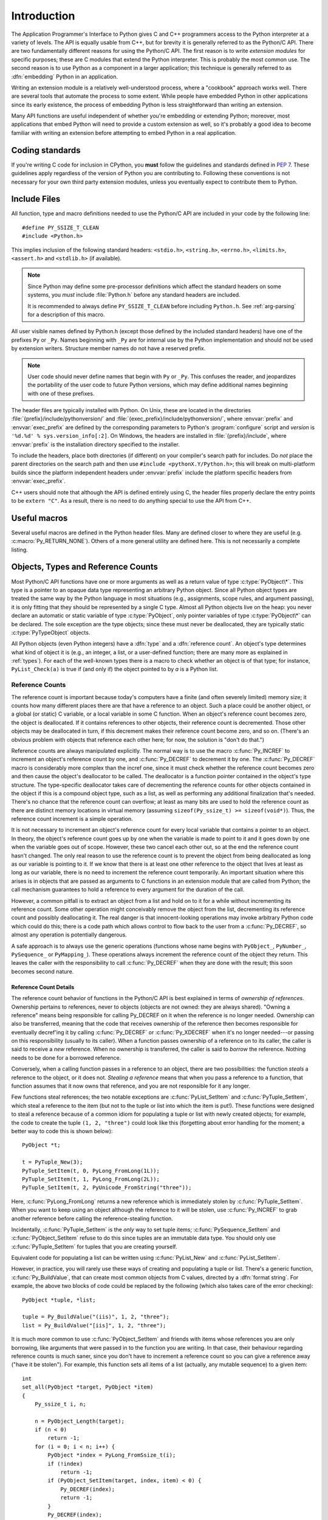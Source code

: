 .. highlight:: c


.. _api-intro:

************
Introduction
************

The Application Programmer's Interface to Python gives C and C++ programmers
access to the Python interpreter at a variety of levels.  The API is equally
usable from C++, but for brevity it is generally referred to as the Python/C
API.  There are two fundamentally different reasons for using the Python/C API.
The first reason is to write *extension modules* for specific purposes; these
are C modules that extend the Python interpreter.  This is probably the most
common use.  The second reason is to use Python as a component in a larger
application; this technique is generally referred to as :dfn:`embedding` Python
in an application.

Writing an extension module is a relatively well-understood process, where a
"cookbook" approach works well.  There are several tools that automate the
process to some extent.  While people have embedded Python in other
applications since its early existence, the process of embedding Python is
less straightforward than writing an extension.

Many API functions are useful independent of whether you're embedding  or
extending Python; moreover, most applications that embed Python  will need to
provide a custom extension as well, so it's probably a  good idea to become
familiar with writing an extension before  attempting to embed Python in a real
application.


Coding standards
================

If you're writing C code for inclusion in CPython, you **must** follow the
guidelines and standards defined in :PEP:`7`.  These guidelines apply
regardless of the version of Python you are contributing to.  Following these
conventions is not necessary for your own third party extension modules,
unless you eventually expect to contribute them to Python.


.. _api-includes:

Include Files
=============

All function, type and macro definitions needed to use the Python/C API are
included in your code by the following line::

   #define PY_SSIZE_T_CLEAN
   #include <Python.h>

This implies inclusion of the following standard headers: ``<stdio.h>``,
``<string.h>``, ``<errno.h>``, ``<limits.h>``, ``<assert.h>`` and ``<stdlib.h>``
(if available).

.. note::

   Since Python may define some pre-processor definitions which affect the standard
   headers on some systems, you *must* include :file:`Python.h` before any standard
   headers are included.

   It is recommended to always define ``PY_SSIZE_T_CLEAN`` before including
   ``Python.h``.  See :ref:`arg-parsing` for a description of this macro.

All user visible names defined by Python.h (except those defined by the included
standard headers) have one of the prefixes ``Py`` or ``_Py``.  Names beginning
with ``_Py`` are for internal use by the Python implementation and should not be
used by extension writers. Structure member names do not have a reserved prefix.

.. note::

   User code should never define names that begin with ``Py`` or ``_Py``. This
   confuses the reader, and jeopardizes the portability of the user code to
   future Python versions, which may define additional names beginning with one
   of these prefixes.

The header files are typically installed with Python.  On Unix, these  are
located in the directories :file:`{prefix}/include/pythonversion/` and
:file:`{exec_prefix}/include/pythonversion/`, where :envvar:`prefix` and
:envvar:`exec_prefix` are defined by the corresponding parameters to Python's
:program:`configure` script and *version* is
``'%d.%d' % sys.version_info[:2]``.  On Windows, the headers are installed
in :file:`{prefix}/include`, where :envvar:`prefix` is the installation
directory specified to the installer.

To include the headers, place both directories (if different) on your compiler's
search path for includes.  Do *not* place the parent directories on the search
path and then use ``#include <pythonX.Y/Python.h>``; this will break on
multi-platform builds since the platform independent headers under
:envvar:`prefix` include the platform specific headers from
:envvar:`exec_prefix`.

C++ users should note that although the API is defined entirely using C, the
header files properly declare the entry points to be ``extern "C"``. As a result,
there is no need to do anything special to use the API from C++.


Useful macros
=============

Several useful macros are defined in the Python header files.  Many are
defined closer to where they are useful (e.g. :c:macro:`Py_RETURN_NONE`).
Others of a more general utility are defined here.  This is not necessarily a
complete listing.

.. c:macro:: Py_UNREACHABLE()

   Use this when you have a code path that you do not expect to be reached.
   For example, in the ``default:`` clause in a ``switch`` statement for which
   all possible values are covered in ``case`` statements.  Use this in places
   where you might be tempted to put an ``assert(0)`` or ``abort()`` call.

   .. versionadded:: 3.7

.. c:macro:: Py_ABS(x)

   Return the absolute value of ``x``.

   .. versionadded:: 3.3

.. c:macro:: Py_MIN(x, y)

   Return the minimum value between ``x`` and ``y``.

   .. versionadded:: 3.3

.. c:macro:: Py_MAX(x, y)

   Return the maximum value between ``x`` and ``y``.

   .. versionadded:: 3.3

.. c:macro:: Py_STRINGIFY(x)

   Convert ``x`` to a C string.  E.g. ``Py_STRINGIFY(123)`` returns
   ``"123"``.

   .. versionadded:: 3.4

.. c:macro:: Py_MEMBER_SIZE(type, member)

   Return the size of a structure (``type``) ``member`` in bytes.

   .. versionadded:: 3.6

.. c:macro:: Py_CHARMASK(c)

   Argument must be a character or an integer in the range [-128, 127] or [0,
   255].  This macro returns ``c`` cast to an ``unsigned char``.

.. c:macro:: Py_GETENV(s)

   Like ``getenv(s)``, but returns ``NULL`` if :option:`-E` was passed on the
   command line (i.e. if ``Py_IgnoreEnvironmentFlag`` is set).

.. c:macro:: Py_UNUSED(arg)

   Use this for unused arguments in a function definition to silence compiler
   warnings. Example: ``int func(int a, int Py_UNUSED(b)) { return a; }``.

   .. versionadded:: 3.4

.. c:macro:: Py_DEPRECATED(version)

   Use this for deprecated declarations.  The macro must be placed before the
   symbol name.

   Example::

      Py_DEPRECATED(3.8) PyAPI_FUNC(int) Py_OldFunction(void);

   .. versionchanged:: 3.8
      MSVC support was added.

.. c:macro:: PyDoc_STRVAR(name, str)

   Creates a variable with name ``name`` that can be used in docstrings.

   Use the :c:macro:`PyDoc_STRVAR` or :c:macro:`PyDoc_STR` macros for
   docstrings to support building Python without docstrings,
   as specified in :pep:`7`.

   Example::

      PyDoc_STRVAR(pop_doc, "Remove and return the rightmost element.");

      static PyMethodDef deque_methods[] = {
          // ...
          {"pop", (PyCFunction)deque_pop, METH_NOARGS, pop_doc},
          // ...
      }

.. _api-objects:

Objects, Types and Reference Counts
===================================

.. index:: object: type

Most Python/C API functions have one or more arguments as well as a return value
of type :c:type:`PyObject\*`.  This type is a pointer to an opaque data type
representing an arbitrary Python object.  Since all Python object types are
treated the same way by the Python language in most situations (e.g.,
assignments, scope rules, and argument passing), it is only fitting that they
should be represented by a single C type.  Almost all Python objects live on the
heap: you never declare an automatic or static variable of type
:c:type:`PyObject`, only pointer variables of type :c:type:`PyObject\*` can  be
declared.  The sole exception are the type objects; since these must never be
deallocated, they are typically static :c:type:`PyTypeObject` objects.

All Python objects (even Python integers) have a :dfn:`type` and a
:dfn:`reference count`.  An object's type determines what kind of object it is
(e.g., an integer, a list, or a user-defined function; there are many more as
explained in :ref:`types`).  For each of the well-known types there is a macro
to check whether an object is of that type; for instance, ``PyList_Check(a)`` is
true if (and only if) the object pointed to by *a* is a Python list.


.. _api-refcounts:

Reference Counts
----------------

The reference count is important because today's computers have a  finite (and
often severely limited) memory size; it counts how many  different places there
are that have a reference to an object.  Such a  place could be another object,
or a global (or static) C variable, or  a local variable in some C function.
When an object's reference count  becomes zero, the object is deallocated.  If
it contains references to  other objects, their reference count is decremented.
Those other  objects may be deallocated in turn, if this decrement makes their
reference count become zero, and so on.  (There's an obvious problem  with
objects that reference each other here; for now, the solution is  "don't do
that.")

.. index::
   single: Py_INCREF()
   single: Py_DECREF()

Reference counts are always manipulated explicitly.  The normal way is  to use
the macro :c:func:`Py_INCREF` to increment an object's reference count by one,
and :c:func:`Py_DECREF` to decrement it by   one.  The :c:func:`Py_DECREF` macro
is considerably more complex than the incref one, since it must check whether
the reference count becomes zero and then cause the object's deallocator to be
called. The deallocator is a function pointer contained in the object's type
structure.  The type-specific deallocator takes care of decrementing the
reference counts for other objects contained in the object if this is a compound
object type, such as a list, as well as performing any additional finalization
that's needed.  There's no chance that the reference count can overflow; at
least as many bits are used to hold the reference count as there are distinct
memory locations in virtual memory (assuming ``sizeof(Py_ssize_t) >= sizeof(void*)``).
Thus, the reference count increment is a simple operation.

It is not necessary to increment an object's reference count for every  local
variable that contains a pointer to an object.  In theory, the  object's
reference count goes up by one when the variable is made to  point to it and it
goes down by one when the variable goes out of  scope.  However, these two
cancel each other out, so at the end the  reference count hasn't changed.  The
only real reason to use the  reference count is to prevent the object from being
deallocated as  long as our variable is pointing to it.  If we know that there
is at  least one other reference to the object that lives at least as long as
our variable, there is no need to increment the reference count  temporarily.
An important situation where this arises is in objects  that are passed as
arguments to C functions in an extension module  that are called from Python;
the call mechanism guarantees to hold a  reference to every argument for the
duration of the call.

However, a common pitfall is to extract an object from a list and hold on to it
for a while without incrementing its reference count. Some other operation might
conceivably remove the object from the list, decrementing its reference count
and possibly deallocating it. The real danger is that innocent-looking
operations may invoke arbitrary Python code which could do this; there is a code
path which allows control to flow back to the user from a :c:func:`Py_DECREF`, so
almost any operation is potentially dangerous.

A safe approach is to always use the generic operations (functions  whose name
begins with ``PyObject_``, ``PyNumber_``, ``PySequence_`` or ``PyMapping_``).
These operations always increment the reference count of the object they return.
This leaves the caller with the responsibility to call :c:func:`Py_DECREF` when
they are done with the result; this soon becomes second nature.


.. _api-refcountdetails:

Reference Count Details
^^^^^^^^^^^^^^^^^^^^^^^

The reference count behavior of functions in the Python/C API is best  explained
in terms of *ownership of references*.  Ownership pertains to references, never
to objects (objects are not owned: they are always shared).  "Owning a
reference" means being responsible for calling Py_DECREF on it when the
reference is no longer needed.  Ownership can also be transferred, meaning that
the code that receives ownership of the reference then becomes responsible for
eventually decref'ing it by calling :c:func:`Py_DECREF` or :c:func:`Py_XDECREF`
when it's no longer needed---or passing on this responsibility (usually to its
caller). When a function passes ownership of a reference on to its caller, the
caller is said to receive a *new* reference.  When no ownership is transferred,
the caller is said to *borrow* the reference. Nothing needs to be done for a
borrowed reference.

Conversely, when a calling function passes in a reference to an  object, there
are two possibilities: the function *steals* a  reference to the object, or it
does not.  *Stealing a reference* means that when you pass a reference to a
function, that function assumes that it now owns that reference, and you are not
responsible for it any longer.

.. index::
   single: PyList_SetItem()
   single: PyTuple_SetItem()

Few functions steal references; the two notable exceptions are
:c:func:`PyList_SetItem` and :c:func:`PyTuple_SetItem`, which  steal a reference
to the item (but not to the tuple or list into which the item is put!).  These
functions were designed to steal a reference because of a common idiom for
populating a tuple or list with newly created objects; for example, the code to
create the tuple ``(1, 2, "three")`` could look like this (forgetting about
error handling for the moment; a better way to code this is shown below)::

   PyObject *t;

   t = PyTuple_New(3);
   PyTuple_SetItem(t, 0, PyLong_FromLong(1L));
   PyTuple_SetItem(t, 1, PyLong_FromLong(2L));
   PyTuple_SetItem(t, 2, PyUnicode_FromString("three"));

Here, :c:func:`PyLong_FromLong` returns a new reference which is immediately
stolen by :c:func:`PyTuple_SetItem`.  When you want to keep using an object
although the reference to it will be stolen, use :c:func:`Py_INCREF` to grab
another reference before calling the reference-stealing function.

Incidentally, :c:func:`PyTuple_SetItem` is the *only* way to set tuple items;
:c:func:`PySequence_SetItem` and :c:func:`PyObject_SetItem` refuse to do this
since tuples are an immutable data type.  You should only use
:c:func:`PyTuple_SetItem` for tuples that you are creating yourself.

Equivalent code for populating a list can be written using :c:func:`PyList_New`
and :c:func:`PyList_SetItem`.

However, in practice, you will rarely use these ways of creating and populating
a tuple or list.  There's a generic function, :c:func:`Py_BuildValue`, that can
create most common objects from C values, directed by a :dfn:`format string`.
For example, the above two blocks of code could be replaced by the following
(which also takes care of the error checking)::

   PyObject *tuple, *list;

   tuple = Py_BuildValue("(iis)", 1, 2, "three");
   list = Py_BuildValue("[iis]", 1, 2, "three");

It is much more common to use :c:func:`PyObject_SetItem` and friends with items
whose references you are only borrowing, like arguments that were passed in to
the function you are writing.  In that case, their behaviour regarding reference
counts is much saner, since you don't have to increment a reference count so you
can give a reference away ("have it be stolen").  For example, this function
sets all items of a list (actually, any mutable sequence) to a given item::

   int
   set_all(PyObject *target, PyObject *item)
   {
       Py_ssize_t i, n;

       n = PyObject_Length(target);
       if (n < 0)
           return -1;
       for (i = 0; i < n; i++) {
           PyObject *index = PyLong_FromSsize_t(i);
           if (!index)
               return -1;
           if (PyObject_SetItem(target, index, item) < 0) {
               Py_DECREF(index);
               return -1;
           }
           Py_DECREF(index);
       }
       return 0;
   }

.. index:: single: set_all()

The situation is slightly different for function return values.   While passing
a reference to most functions does not change your  ownership responsibilities
for that reference, many functions that  return a reference to an object give
you ownership of the reference. The reason is simple: in many cases, the
returned object is created  on the fly, and the reference you get is the only
reference to the  object.  Therefore, the generic functions that return object
references, like :c:func:`PyObject_GetItem` and  :c:func:`PySequence_GetItem`,
always return a new reference (the caller becomes the owner of the reference).

It is important to realize that whether you own a reference returned  by a
function depends on which function you call only --- *the plumage* (the type of
the object passed as an argument to the function) *doesn't enter into it!*
Thus, if you  extract an item from a list using :c:func:`PyList_GetItem`, you
don't own the reference --- but if you obtain the same item from the same list
using :c:func:`PySequence_GetItem` (which happens to take exactly the same
arguments), you do own a reference to the returned object.

.. index::
   single: PyList_GetItem()
   single: PySequence_GetItem()

Here is an example of how you could write a function that computes the sum of
the items in a list of integers; once using  :c:func:`PyList_GetItem`, and once
using :c:func:`PySequence_GetItem`. ::

   long
   sum_list(PyObject *list)
   {
       Py_ssize_t i, n;
       long total = 0, value;
       PyObject *item;

       n = PyList_Size(list);
       if (n < 0)
           return -1; /* Not a list */
       for (i = 0; i < n; i++) {
           item = PyList_GetItem(list, i); /* Can't fail */
           if (!PyLong_Check(item)) continue; /* Skip non-integers */
           value = PyLong_AsLong(item);
           if (value == -1 && PyErr_Occurred())
               /* Integer too big to fit in a C long, bail out */
               return -1;
           total += value;
       }
       return total;
   }

.. index:: single: sum_list()

::

   long
   sum_sequence(PyObject *sequence)
   {
       Py_ssize_t i, n;
       long total = 0, value;
       PyObject *item;
       n = PySequence_Length(sequence);
       if (n < 0)
           return -1; /* Has no length */
       for (i = 0; i < n; i++) {
           item = PySequence_GetItem(sequence, i);
           if (item == NULL)
               return -1; /* Not a sequence, or other failure */
           if (PyLong_Check(item)) {
               value = PyLong_AsLong(item);
               Py_DECREF(item);
               if (value == -1 && PyErr_Occurred())
                   /* Integer too big to fit in a C long, bail out */
                   return -1;
               total += value;
           }
           else {
               Py_DECREF(item); /* Discard reference ownership */
           }
       }
       return total;
   }

.. index:: single: sum_sequence()


.. _api-types:

Types
-----

There are few other data types that play a significant role in  the Python/C
API; most are simple C types such as :c:type:`int`,  :c:type:`long`,
:c:type:`double` and :c:type:`char\*`.  A few structure types  are used to
describe static tables used to list the functions exported  by a module or the
data attributes of a new object type, and another is used to describe the value
of a complex number.  These will  be discussed together with the functions that
use them.


.. _api-exceptions:

Exceptions
==========

The Python programmer only needs to deal with exceptions if specific  error
handling is required; unhandled exceptions are automatically  propagated to the
caller, then to the caller's caller, and so on, until they reach the top-level
interpreter, where they are reported to the  user accompanied by a stack
traceback.

.. index:: single: PyErr_Occurred()

For C programmers, however, error checking always has to be explicit.  All
functions in the Python/C API can raise exceptions, unless an explicit claim is
made otherwise in a function's documentation.  In general, when a function
encounters an error, it sets an exception, discards any object references that
it owns, and returns an error indicator.  If not documented otherwise, this
indicator is either ``NULL`` or ``-1``, depending on the function's return type.
A few functions return a Boolean true/false result, with false indicating an
error.  Very few functions return no explicit error indicator or have an
ambiguous return value, and require explicit testing for errors with
:c:func:`PyErr_Occurred`.  These exceptions are always explicitly documented.

.. index::
   single: PyErr_SetString()
   single: PyErr_Clear()

Exception state is maintained in per-thread storage (this is  equivalent to
using global storage in an unthreaded application).  A  thread can be in one of
two states: an exception has occurred, or not. The function
:c:func:`PyErr_Occurred` can be used to check for this: it returns a borrowed
reference to the exception type object when an exception has occurred, and
``NULL`` otherwise.  There are a number of functions to set the exception state:
:c:func:`PyErr_SetString` is the most common (though not the most general)
function to set the exception state, and :c:func:`PyErr_Clear` clears the
exception state.

The full exception state consists of three objects (all of which can  be
``NULL``): the exception type, the corresponding exception  value, and the
traceback.  These have the same meanings as the Python result of
``sys.exc_info()``; however, they are not the same: the Python objects represent
the last exception being handled by a Python  :keyword:`try` ...
:keyword:`except` statement, while the C level exception state only exists while
an exception is being passed on between C functions until it reaches the Python
bytecode interpreter's  main loop, which takes care of transferring it to
``sys.exc_info()`` and friends.

.. index:: single: exc_info() (in module sys)

Note that starting with Python 1.5, the preferred, thread-safe way to access the
exception state from Python code is to call the function :func:`sys.exc_info`,
which returns the per-thread exception state for Python code.  Also, the
semantics of both ways to access the exception state have changed so that a
function which catches an exception will save and restore its thread's exception
state so as to preserve the exception state of its caller.  This prevents common
bugs in exception handling code caused by an innocent-looking function
overwriting the exception being handled; it also reduces the often unwanted
lifetime extension for objects that are referenced by the stack frames in the
traceback.

As a general principle, a function that calls another function to  perform some
task should check whether the called function raised an  exception, and if so,
pass the exception state on to its caller.  It  should discard any object
references that it owns, and return an  error indicator, but it should *not* set
another exception --- that would overwrite the exception that was just raised,
and lose important information about the exact cause of the error.

.. index:: single: sum_sequence()

A simple example of detecting exceptions and passing them on is shown in the
:c:func:`sum_sequence` example above.  It so happens that this example doesn't
need to clean up any owned references when it detects an error.  The following
example function shows some error cleanup.  First, to remind you why you like
Python, we show the equivalent Python code::

   def incr_item(dict, key):
       try:
           item = dict[key]
       except KeyError:
           item = 0
       dict[key] = item + 1

.. index:: single: incr_item()

Here is the corresponding C code, in all its glory::

   int
   incr_item(PyObject *dict, PyObject *key)
   {
       /* Objects all initialized to NULL for Py_XDECREF */
       PyObject *item = NULL, *const_one = NULL, *incremented_item = NULL;
       int rv = -1; /* Return value initialized to -1 (failure) */

       item = PyObject_GetItem(dict, key);
       if (item == NULL) {
           /* Handle KeyError only: */
           if (!PyErr_ExceptionMatches(PyExc_KeyError))
               goto error;

           /* Clear the error and use zero: */
           PyErr_Clear();
           item = PyLong_FromLong(0L);
           if (item == NULL)
               goto error;
       }
       const_one = PyLong_FromLong(1L);
       if (const_one == NULL)
           goto error;

       incremented_item = PyNumber_Add(item, const_one);
       if (incremented_item == NULL)
           goto error;

       if (PyObject_SetItem(dict, key, incremented_item) < 0)
           goto error;
       rv = 0; /* Success */
       /* Continue with cleanup code */

    error:
       /* Cleanup code, shared by success and failure path */

       /* Use Py_XDECREF() to ignore NULL references */
       Py_XDECREF(item);
       Py_XDECREF(const_one);
       Py_XDECREF(incremented_item);

       return rv; /* -1 for error, 0 for success */
   }

.. index:: single: incr_item()

.. index::
   single: PyErr_ExceptionMatches()
   single: PyErr_Clear()
   single: Py_XDECREF()

This example represents an endorsed use of the ``goto`` statement  in C!
It illustrates the use of :c:func:`PyErr_ExceptionMatches` and
:c:func:`PyErr_Clear` to handle specific exceptions, and the use of
:c:func:`Py_XDECREF` to dispose of owned references that may be ``NULL`` (note the
``'X'`` in the name; :c:func:`Py_DECREF` would crash when confronted with a
``NULL`` reference).  It is important that the variables used to hold owned
references are initialized to ``NULL`` for this to work; likewise, the proposed
return value is initialized to ``-1`` (failure) and only set to success after
the final call made is successful.


.. _api-embedding:

Embedding Python
================

The one important task that only embedders (as opposed to extension writers) of
the Python interpreter have to worry about is the initialization, and possibly
the finalization, of the Python interpreter.  Most functionality of the
interpreter can only be used after the interpreter has been initialized.

.. index::
   single: Py_Initialize()
   module: builtins
   module: __main__
   module: sys
   triple: module; search; path
   single: path (in module sys)

The basic initialization function is :c:func:`Py_Initialize`. This initializes
the table of loaded modules, and creates the fundamental modules
:mod:`builtins`, :mod:`__main__`, and :mod:`sys`.  It also
initializes the module search path (``sys.path``).

.. index:: single: PySys_SetArgvEx()

:c:func:`Py_Initialize` does not set the "script argument list"  (``sys.argv``).
If this variable is needed by Python code that will be executed later, it must
be set explicitly with a call to  ``PySys_SetArgvEx(argc, argv, updatepath)``
after the call to :c:func:`Py_Initialize`.

On most systems (in particular, on Unix and Windows, although the details are
slightly different), :c:func:`Py_Initialize` calculates the module search path
based upon its best guess for the location of the standard Python interpreter
executable, assuming that the Python library is found in a fixed location
relative to the Python interpreter executable.  In particular, it looks for a
directory named :file:`lib/python{X.Y}` relative to the parent directory
where the executable named :file:`python` is found on the shell command search
path (the environment variable :envvar:`PATH`).

For instance, if the Python executable is found in
:file:`/usr/local/bin/python`, it will assume that the libraries are in
:file:`/usr/local/lib/python{X.Y}`.  (In fact, this particular path is also
the "fallback" location, used when no executable file named :file:`python` is
found along :envvar:`PATH`.)  The user can override this behavior by setting the
environment variable :envvar:`PYTHONHOME`, or insert additional directories in
front of the standard path by setting :envvar:`PYTHONPATH`.

.. index::
   single: Py_SetProgramName()
   single: Py_GetPath()
   single: Py_GetPrefix()
   single: Py_GetExecPrefix()
   single: Py_GetProgramFullPath()

The embedding application can steer the search by calling
``Py_SetProgramName(file)`` *before* calling  :c:func:`Py_Initialize`.  Note that
:envvar:`PYTHONHOME` still overrides this and :envvar:`PYTHONPATH` is still
inserted in front of the standard path.  An application that requires total
control has to provide its own implementation of :c:func:`Py_GetPath`,
:c:func:`Py_GetPrefix`, :c:func:`Py_GetExecPrefix`, and
:c:func:`Py_GetProgramFullPath` (all defined in :file:`Modules/getpath.c`).

.. index:: single: Py_IsInitialized()

Sometimes, it is desirable to "uninitialize" Python.  For instance,  the
application may want to start over (make another call to
:c:func:`Py_Initialize`) or the application is simply done with its  use of
Python and wants to free memory allocated by Python.  This can be accomplished
by calling :c:func:`Py_FinalizeEx`.  The function :c:func:`Py_IsInitialized` returns
true if Python is currently in the initialized state.  More information about
these functions is given in a later chapter. Notice that :c:func:`Py_FinalizeEx`
does *not* free all memory allocated by the Python interpreter, e.g. memory
allocated by extension modules currently cannot be released.


.. _api-debugging:

Debugging Builds
================

Python can be built with several macros to enable extra checks of the
interpreter and extension modules.  These checks tend to add a large amount of
overhead to the runtime so they are not enabled by default.

A full list of the various types of debugging builds is in the file
:file:`Misc/SpecialBuilds.txt` in the Python source distribution. Builds are
available that support tracing of reference counts, debugging the memory
allocator, or low-level profiling of the main interpreter loop.  Only the most
frequently-used builds will be described in the remainder of this section.

Compiling the interpreter with the :c:macro:`Py_DEBUG` macro defined produces
what is generally meant by "a debug build" of Python. :c:macro:`Py_DEBUG` is
enabled in the Unix build by adding ``--with-pydebug`` to the
:file:`./configure` command.  It is also implied by the presence of the
not-Python-specific :c:macro:`_DEBUG` macro.  When :c:macro:`Py_DEBUG` is enabled
in the Unix build, compiler optimization is disabled.

In addition to the reference count debugging described below, the following
extra checks are performed:

* Extra checks are added to the object allocator.

* Extra checks are added to the parser and compiler.

* Downcasts from wide types to narrow types are checked for loss of information.

* A number of assertions are added to the dictionary and set implementations.
  In addition, the set object acquires a :meth:`test_c_api` method.

* Sanity checks of the input arguments are added to frame creation.

* The storage for ints is initialized with a known invalid pattern to catch
  reference to uninitialized digits.

* Low-level tracing and extra exception checking are added to the runtime
  virtual machine.

* Extra checks are added to the memory arena implementation.

* Extra debugging is added to the thread module.

There may be additional checks not mentioned here.

Defining :c:macro:`Py_TRACE_REFS` enables reference tracing.  When defined, a
circular doubly linked list of active objects is maintained by adding two extra
fields to every :c:type:`PyObject`.  Total allocations are tracked as well.  Upon
exit, all existing references are printed.  (In interactive mode this happens
after every statement run by the interpreter.)  Implied by :c:macro:`Py_DEBUG`.

Please refer to :file:`Misc/SpecialBuilds.txt` in the Python source distribution
for more detailed information.

